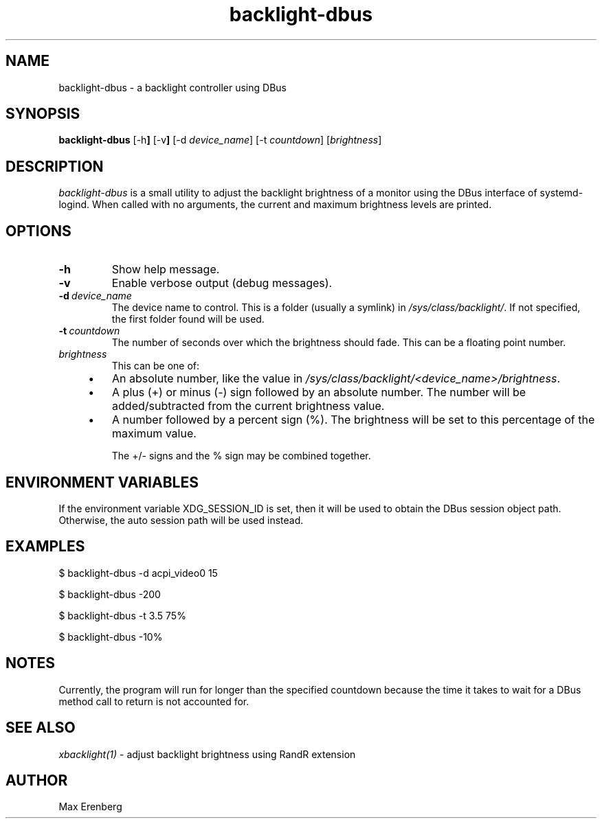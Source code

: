 .TH backlight-dbus 1 "NOVEMBER 2020" Linux "User Manuals"

.SH NAME
backlight-dbus \- a backlight controller using DBus

.SH SYNOPSIS
.B backlight-dbus
.RB [\-h ]
.RB [\-v ]
.RB [\-d
.IR device_name ]
.RB [\-t
.IR countdown ]
.RB [\fIbrightness\fP]

.SH DESCRIPTION
\fIbacklight-dbus\fP is a small utility to adjust the backlight brightness of a
monitor using the DBus interface of systemd-logind. When called with no arguments,
the current and maximum brightness levels are printed.

.SH OPTIONS
.TP
.B \-h
Show help message.
.TP
.B \-v
Enable verbose output (debug messages).
.TP
.BI \-d\ \fIdevice_name\fP
The device name to control. This is a folder (usually a symlink) in
\fI/sys/class/backlight/\fP. If not specified, the first folder found
will be used.
.TP
.BI \-t\ \fIcountdown\fP
The number of seconds over which the brightness should fade. This can
be a floating point number.
.TP
.BI \fIbrightness\fP
This can be one of:
.RS 4
.IP \[bu] 3
An absolute number, like the value in \fI/sys/class/backlight/<device_name>/brightness\fP.
.IP \[bu]
A plus (+) or minus (-) sign followed by an absolute number. The number will be
added/subtracted from the current brightness value.
.IP \[bu]
A number followed by a percent sign (%). The brightness will be set to this
percentage of the maximum value.

The +/- signs and the % sign may be combined together.
.RE

.SH ENVIRONMENT VARIABLES
If the environment variable XDG_SESSION_ID is set, then it will be used to
obtain the DBus session object path. Otherwise, the auto session path will
be used instead.

.SH EXAMPLES
$ backlight-dbus -d acpi_video0 15

$ backlight-dbus -200

$ backlight-dbus -t 3.5 75%

$ backlight-dbus -10%

.SH NOTES
Currently, the program will run for longer than the specified countdown
because the time it takes to wait for a DBus method call to return is
not accounted for.

.SH SEE ALSO
.IR xbacklight(1)
\- adjust backlight brightness using RandR extension

.SH AUTHOR
Max Erenberg
